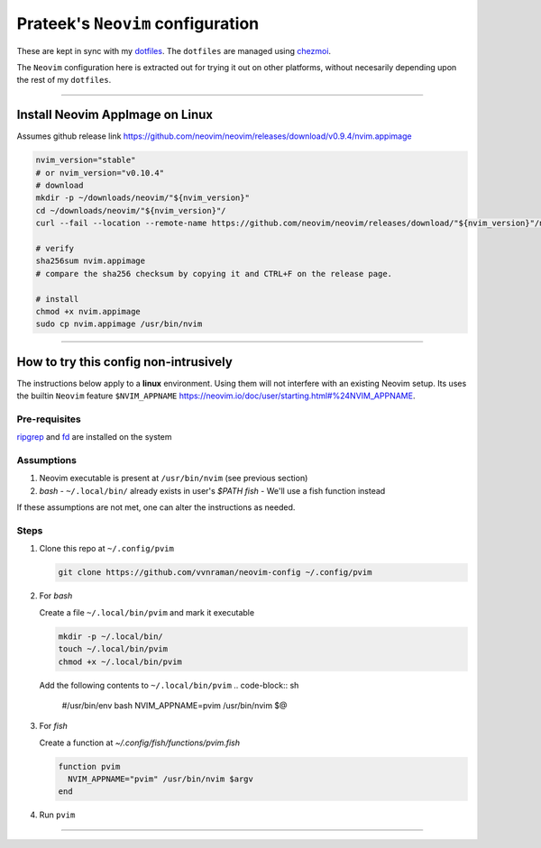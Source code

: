 **********************************
Prateek's ``Neovim`` configuration
**********************************

These are kept in sync with my `dotfiles`_. The ``dotfiles`` are managed using
`chezmoi`_.

The ``Neovim`` configuration here is extracted out for trying it out on other
platforms, without necesarily depending upon the rest of my ``dotfiles``.

.. _dotfiles: https://github.com/vvnraman/dotfiles
.. _chezmoi: https://github.com/twpayne/chezmoi

----

Install Neovim AppImage on Linux
================================

Assumes github release link
https://github.com/neovim/neovim/releases/download/v0.9.4/nvim.appimage

.. code-block:: sh

   nvim_version="stable"
   # or nvim_version="v0.10.4"
   # download
   mkdir -p ~/downloads/neovim/"${nvim_version}"
   cd ~/downloads/neovim/"${nvim_version}"/
   curl --fail --location --remote-name https://github.com/neovim/neovim/releases/download/"${nvim_version}"/nvim.appimage

   # verify
   sha256sum nvim.appimage
   # compare the sha256 checksum by copying it and CTRL+F on the release page.

   # install
   chmod +x nvim.appimage
   sudo cp nvim.appimage /usr/bin/nvim

----

How to try this config non-intrusively
======================================

The instructions below apply to a **linux** environment. Using them will not
interfere with an existing Neovim setup. Its uses the builtin ``Neovim``
feature ``$NVIM_APPNAME``
https://neovim.io/doc/user/starting.html#%24NVIM_APPNAME.

Pre-requisites
--------------

`ripgrep`_ and `fd`_ are installed on the system

.. _ripgrep: https://github.com/BurntSushi/ripgrep
.. _fd: https://github.com/sharkdp/fd

Assumptions
-----------

1. Neovim executable is present at ``/usr/bin/nvim`` (see previous section)

2. `bash` - ``~/.local/bin/`` already exists in user's `$PATH`
   `fish` - We'll use a fish function instead

If these assumptions are not met, one can alter the instructions as needed.

Steps
-----

1. Clone this repo at ``~/.config/pvim``

   .. code-block:: sh

      git clone https://github.com/vvnraman/neovim-config ~/.config/pvim

2. For `bash`

   Create a file ``~/.local/bin/pvim`` and mark it executable

   .. code-block:: sh

      mkdir -p ~/.local/bin/
      touch ~/.local/bin/pvim
      chmod +x ~/.local/bin/pvim

   Add the following contents to ``~/.local/bin/pvim``
   .. code-block:: sh

      #/usr/bin/env bash
      NVIM_APPNAME=pvim /usr/bin/nvim $@
 

3. For `fish`

   Create a function at `~/.config/fish/functions/pvim.fish`

   .. code-block:: fish

      function pvim
        NVIM_APPNAME="pvim" /usr/bin/nvim $argv
      end

4. Run ``pvim``

----

